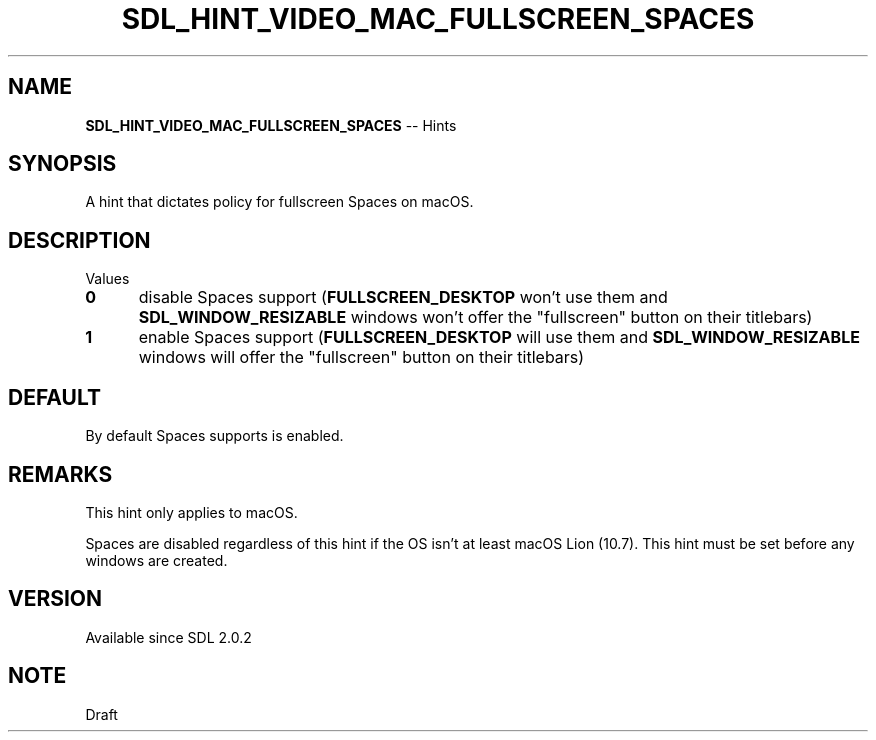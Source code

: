 .TH SDL_HINT_VIDEO_MAC_FULLSCREEN_SPACES 3 "2018.08.14" "https://github.com/haxpor/sdl2-manpage" "SDL2"
.SH NAME
\fBSDL_HINT_VIDEO_MAC_FULLSCREEN_SPACES\fR -- Hints

.SH SYNOPSIS
A hint that dictates policy for fullscreen Spaces on macOS.

.SH DESCRIPTION
Values
.TP 5
.BI 0
disable Spaces support (\fBFULLSCREEN_DESKTOP\fR won't use them and \fBSDL_WINDOW_RESIZABLE\fR windows won't offer the "fullscreen" button on their titlebars)
.TP
.BI 1
enable Spaces support (\fBFULLSCREEN_DESKTOP\fR will use them and \fBSDL_WINDOW_RESIZABLE\fR windows will offer the "fullscreen" button on their titlebars)

.SH DEFAULT
By default Spaces supports is enabled.

.SH REMARKS
This hint only applies to macOS.
.PP
Spaces are disabled regardless of this hint if the OS isn't at least macOS Lion (10.7). This hint must be set before any windows are created.

.SH VERSION
Available since SDL 2.0.2

.SH NOTE
Draft
